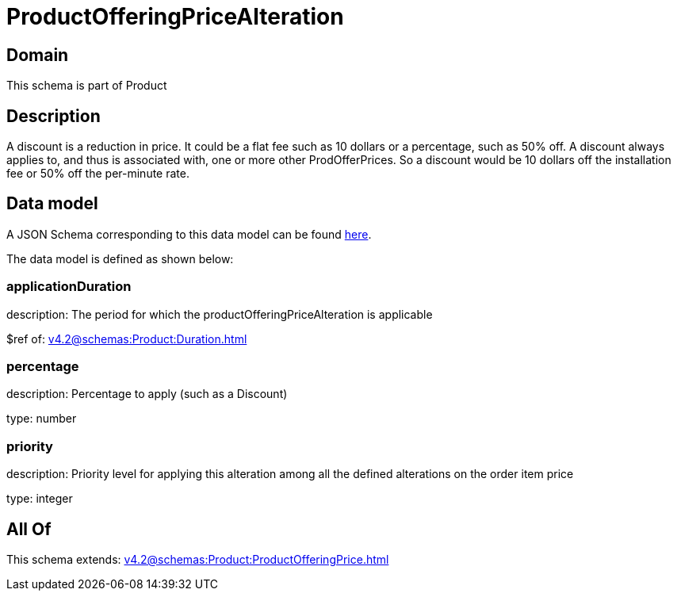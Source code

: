 = ProductOfferingPriceAlteration

[#domain]
== Domain

This schema is part of Product

[#description]
== Description

A discount is a reduction in price. It could be a flat fee such as 10 dollars or a percentage, such as 50% off. A discount always applies to, and thus is associated with, one or more other ProdOfferPrices. So a discount would be 10 dollars off the installation fee or 50% off the per-minute rate.


[#data_model]
== Data model

A JSON Schema corresponding to this data model can be found https://tmforum.org[here].

The data model is defined as shown below:


=== applicationDuration
description: The period for which the productOfferingPriceAlteration is applicable

$ref of: xref:v4.2@schemas:Product:Duration.adoc[]


=== percentage
description: Percentage to apply (such as a Discount)

type: number


=== priority
description: Priority level for applying this alteration among all the defined alterations on the order item price

type: integer


[#all_of]
== All Of

This schema extends: xref:v4.2@schemas:Product:ProductOfferingPrice.adoc[]
